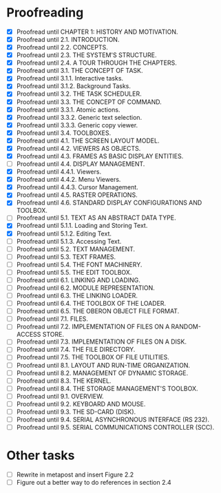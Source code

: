 * Proofreading

- [X] Proofread until CHAPTER 1: HISTORY AND MOTIVATION.
- [X] Proofread until 2.1. INTRODUCTION.
- [X] Proofread until 2.2. CONCEPTS.
- [X] Proofread until 2.3. THE SYSTEM'S STRUCTURE.
- [X] Proofread until 2.4. A TOUR THROUGH THE CHAPTERS.
- [X] Proofread until 3.1. THE CONCEPT OF TASK.
- [X] Proofread until 3.1.1. Interactive tasks.
- [X] Proofread until 3.1.2. Background Tasks.
- [X] Proofread until 3.2. THE TASK SCHEDULER.
- [X] Proofread until 3.3. THE CONCEPT OF COMMAND.
- [X] Proofread until 3.3.1. Atomic actions.
- [X] Proofread until 3.3.2. Generic text selection.
- [X] Proofread until 3.3.3. Generic copy viewer.
- [X] Proofread until 3.4. TOOLBOXES.
- [X] Proofread until 4.1. THE SCREEN LAYOUT MODEL.
- [X] Proofread until 4.2. VIEWERS AS OBJECTS.
- [X] Proofread until 4.3. FRAMES AS BASIC DISPLAY ENTITIES.
- [ ] Proofread until 4.4. DISPLAY MANAGEMENT.
- [X] Proofread until 4.4.1. Viewers.
- [X] Proofread until 4.4.2. Menu Viewers.
- [X] Proofread until 4.4.3. Cursor Management.
- [X] Proofread until 4.5. RASTER OPERATIONS.
- [X] Proofread until 4.6. STANDARD DISPLAY CONFIGURATIONS AND TOOLBOX.
- [ ] Proofread until 5.1. TEXT AS AN ABSTRACT DATA TYPE.
- [X] Proofread until 5.1.1. Loading and Storing Text.
- [X] Proofread until 5.1.2. Editing Text.
- [ ] Proofread until 5.1.3. Accessing Text.
- [ ] Proofread until 5.2. TEXT MANAGEMENT.
- [ ] Proofread until 5.3. TEXT FRAMES.
- [ ] Proofread until 5.4. THE FONT MACHINERY.
- [ ] Proofread until 5.5. THE EDIT TOOLBOX.
- [ ] Proofread until 6.1. LINKING AND LOADING.
- [ ] Proofread until 6.2. MODULE REPRESENTATION.
- [ ] Proofread until 6.3. THE LINKING LOADER.
- [ ] Proofread until 6.4. THE TOOLBOX OF THE LOADER.
- [ ] Proofread until 6.5. THE OBERON OBJECT FILE FORMAT.
- [ ] Proofread until 7.1. FILES.
- [ ] Proofread until 7.2. IMPLEMENTATION OF FILES ON A RANDOM-ACCESS STORE.
- [ ] Proofread until 7.3. IMPLEMENTATION OF FILES ON A DISK.
- [ ] Proofread until 7.4. THE FILE DIRECTORY.
- [ ] Proofread until 7.5. THE TOOLBOX OF FILE UTILITIES.
- [ ] Proofread until 8.1. LAYOUT AND RUN-TIME ORGANIZATION.
- [ ] Proofread until 8.2. MANAGEMENT OF DYNAMIC STORAGE.
- [ ] Proofread until 8.3. THE KERNEL.
- [ ] Proofread until 8.4. THE STORAGE MANAGEMENT'S TOOLBOX.
- [ ] Proofread until 9.1. OVERVIEW.
- [ ] Proofread until 9.2. KEYBOARD AND MOUSE.
- [ ] Proofread until 9.3. THE SD-CARD (DISK).
- [ ] Proofread until 9.4. SERIAL ASYNCHRONOUS INTERFACE (RS 232).
- [ ] Proofread until 9.5. SERIAL COMMUNICATIONS CONTROLLER (SCC).


* Other tasks

- [ ] Rewrite in metapost and insert Figure 2.2  
- [ ] Figure out a better way to do references in section 2.4
